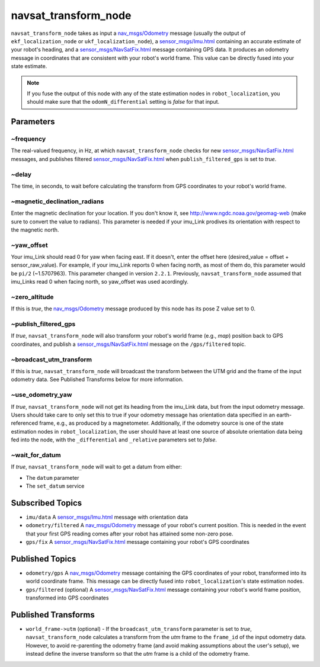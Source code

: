 navsat_transform_node
*********************

``navsat_transform_node`` takes as input a `nav_msgs/Odometry <http://docs.ros.org/api/nav_msgs/html/msg/Odometry.html>`_ message (usually the output of ``ekf_localization_node`` or ``ukf_localization_node``), a `sensor_msgs/Imu.html <http://docs.ros.org/api/sensor_msgs/html/msg/Imu.html>`_ containing an accurate estimate of your robot's heading, and a `sensor_msgs/NavSatFix.html <http://docs.ros.org/api/sensor_msgs/html/msg/NavSatFix.html>`_ message containing GPS data. It produces an odometry message in coordinates that are consistent with your robot's world frame. This value can be directly fused into your state estimate.

.. note:: If you fuse the output of this node with any of the state estimation nodes in ``robot_localization``, you should make sure that the ``odomN_differential`` setting is *false* for that input.

Parameters
==========

~frequency
^^^^^^^^^^
The real-valued frequency, in Hz, at which ``navsat_transform_node`` checks for new `sensor_msgs/NavSatFix.html <http://docs.ros.org/api/sensor_msgs/html/msg/NavSatFix.html>`_ messages, and publishes filtered `sensor_msgs/NavSatFix.html <http://docs.ros.org/api/sensor_msgs/html/msg/NavSatFix.html>`_ when ``publish_filtered_gps`` is set to *true*.

~delay
^^^^^^
The time, in seconds, to wait before calculating the transform from GPS coordinates to your robot's world frame.

~magnetic_declination_radians
^^^^^^^^^^^^^^^^^^^^^^^^^^^^^
Enter the magnetic declination for your location. If you don't know it, see `http://www.ngdc.noaa.gov/geomag-web <http://www.ngdc.noaa.gov/geomag-web>`_ (make sure to convert the value to radians). This parameter is needed if your imu_Link prodives its orientation with respect to the magnetic north.

~yaw_offset
^^^^^^^^^^^
Your imu_Link should read 0 for yaw when facing east. If it doesn't, enter the offset here (desired_value = offset + sensor_raw_value). For example, if your imu_Link reports 0 when facing north, as most of them do, this parameter would be ``pi/2`` (~1.5707963). This parameter changed in version ``2.2.1``. Previously, ``navsat_transform_node`` assumed that imu_Links read 0 when facing north, so yaw_offset was used acordingly.

~zero_altitude
^^^^^^^^^^^^^^
If this is *true*, the `nav_msgs/Odometry <http://docs.ros.org/api/nav_msgs/html/msg/Odometry.html>`_ message produced by this node has its pose Z value set to 0.

~publish_filtered_gps
^^^^^^^^^^^^^^^^^^^^^
If *true*, ``navsat_transform_node`` will also transform your robot's world frame (e.g., *map*) position back to GPS coordinates, and publish a `sensor_msgs/NavSatFix.html <http://docs.ros.org/api/sensor_msgs/html/msg/NavSatFix.html>`_ message on the ``/gps/filtered`` topic.

~broadcast_utm_transform
^^^^^^^^^^^^^^^^^^^^^^^^
If this is *true*, ``navsat_transform_node`` will broadcast the transform between the UTM grid and the frame of the input odometry data. See Published Transforms below for more information.

~use_odometry_yaw
^^^^^^^^^^^^^^^^^
If *true*, ``navsat_transform_node`` will not get its heading from the imu_Link data, but from the input odometry message. Users should take care to only set this to true if your odometry message has orientation data specified in an earth-referenced frame, e.g., as produced by a magnetometer. Additionally, if the odometry source is one of the state estimation nodes in ``robot_localization``, the user should have at least one source of absolute orientation data being fed into the node, with the ``_differential`` and ``_relative`` parameters set to *false*.

~wait_for_datum
^^^^^^^^^^^^^^^
If *true*, ``navsat_transform_node`` will wait to get a datum from either:

* The ``datum`` parameter
* The ``set_datum`` service

Subscribed Topics
=================
* ``imu/data`` A `sensor_msgs/Imu.html <http://docs.ros.org/api/sensor_msgs/html/msg/Imu.html>`_ message with orientation data

* ``odometry/filtered`` A `nav_msgs/Odometry <http://docs.ros.org/api/nav_msgs/html/msg/Odometry.html>`_ message of your robot's current position. This is needed in the event that your first GPS reading comes after your robot has attained some non-zero pose.

* ``gps/fix`` A `sensor_msgs/NavSatFix.html <http://docs.ros.org/api/sensor_msgs/html/msg/NavSatFix.html>`_ message containing your robot's GPS coordinates

Published Topics
================
* ``odometry/gps`` A `nav_msgs/Odometry <http://docs.ros.org/api/nav_msgs/html/msg/Odometry.html>`_ message containing the GPS coordinates of your robot, transformed into its world coordinate frame. This message can be directly fused into ``robot_localization``'s state estimation nodes.

* ``gps/filtered`` (optional) A `sensor_msgs/NavSatFix.html <http://docs.ros.org/api/sensor_msgs/html/msg/NavSatFix.html>`_ message containing your robot's world frame position, transformed into GPS coordinates

Published Transforms
====================
* ``world_frame->utm`` (optional) - If the ``broadcast_utm_transform`` parameter is set to  *true*, ``navsat_transform_node`` calculates a transform from the  *utm* frame to the ``frame_id`` of the input odometry data. However, to avoid re-parenting the odometry frame (and avoid making assumptions about the user's setup), we instead define the inverse transform so that the *utm* frame is a child of the odometry frame.
